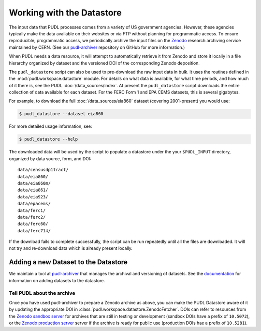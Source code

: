 .. _datastore:

===============================================================================
Working with the Datastore
===============================================================================

The input data that PUDL processes comes from a variety of US government
agencies. However, these agencies typically make the data available on their
websites or via FTP without planning for programmatic access. To ensure
reproducible, programmatic access, we periodically archive the input files on
the `Zenodo <https://zenodo.org/communities/catalyst-cooperative/>`__ research
archiving service maintained by CERN. (See our `pudl-archiver
<https://github.com/catalyst-cooperative/pudl-archiver>`__ repository on GitHub
for more information.)

When PUDL needs a data resource, it will attempt to automatically retrieve it from
Zenodo and store it locally in a file hierarchy organized by dataset and the
versioned DOI of the corresponding Zenodo deposition.

The ``pudl_datastore`` script can also be used to pre-download the raw input data in
bulk. It uses the routines defined in the :mod:`pudl.workspace.datastore` module. For
details on what data is available, for what time periods, and how much of it there
is, see the PUDL :doc:`/data_sources/index`. At present the ``pudl_datastore`` script
downloads the entire collection of data available for each dataset. For the FERC Form
1 and EPA CEMS datasets, this is several gigabytes.

For example, to download the full :doc:`/data_sources/eia860` dataset
(covering 2001-present) you would use:

.. code-block:: console

    $ pudl_datastore --dataset eia860

For more detailed usage information, see:

.. code-block:: console

    $ pudl_datastore --help

The downloaded data will be used by the script to populate a datastore under
the your ``$PUDL_INPUT`` directory, organized by data source, form, and DOI::

    data/censusdp1tract/
    data/eia860/
    data/eia860m/
    data/eia861/
    data/eia923/
    data/epacems/
    data/ferc1/
    data/ferc2/
    data/ferc60/
    data/ferc714/

If the download fails to complete successfully, the script can be run repeatedly until
all the files are downloaded. It will not try and re-download data which is already
present locally.

-------------------------------------------------------------------------------
Adding a new Dataset to the Datastore
-------------------------------------------------------------------------------

We maintain a tool at `pudl-archiver
<https://www.github.com/catalyst-cooperative/pudl-archiver>`__ that manages the
archival and versioning of datasets. See the `documentation
<https://github.com/catalyst-cooperative/pudl-archiver#adding-a-new-dataset>`__
for information on adding datasets to the datastore.


Tell PUDL about the archive
^^^^^^^^^^^^^^^^^^^^^^^^^^^

Once you have used pudl-archiver to prepare a Zenodo archive as above, you
can make the PUDL Datastore aware of it by updating the appropriate DOI in
:class:`pudl.workspace.datastore.ZenodoFetcher`. DOIs can refer to resources from the
`Zenodo sandbox server <https://sandbox.zenodo.org>`__ for archives that are still in
testing or development (sandbox DOIs have a prefix of ``10.5072``), or the
`Zenodo production server <https://zenodo.org>`__ server if the archive is ready for
public use (production DOIs hae a prefix of ``10.5281``).
